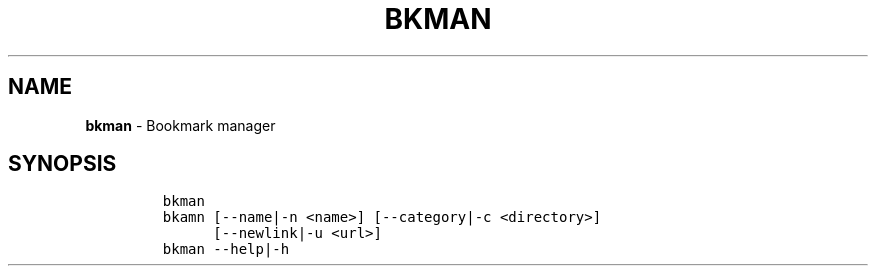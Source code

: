 .TH BKMAN 1 2021\-06\-01 Linux "User Manuals"
.hy
.SH NAME
.PP
\f[B]bkman\f[R] - Bookmark manager
.SH SYNOPSIS
.IP
.nf
\f[C]
bkman
bkamn [--name|-n <name>] [--category|-c <directory>]
      [--newlink|-u <url>]
bkman --help|-h
\f[R]
.fi
